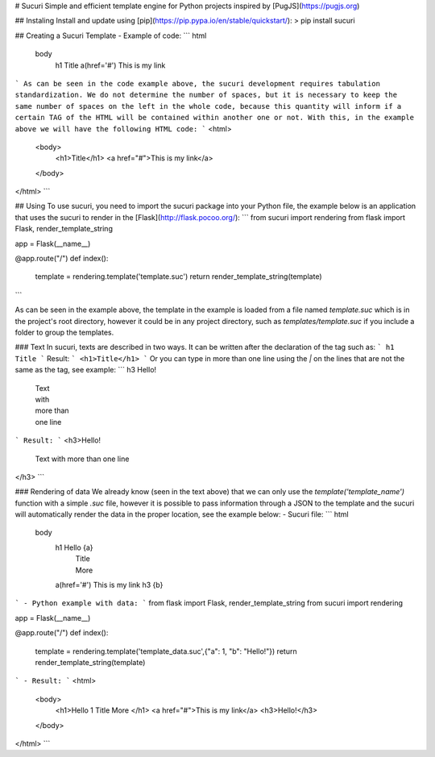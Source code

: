 # Sucuri
Simple and efficient template engine for Python projects inspired by [PugJS](https://pugjs.org)

## Instaling
Install and update using [pip](https://pip.pypa.io/en/stable/quickstart/):
> pip install sucuri

## Creating a Sucuri Template
- Example of code:
```
html
    body
        h1 Title
        a(href='#') This is my link
```
As can be seen in the code example above, the sucuri development requires tabulation standardization. We do not determine the number of spaces, but it is necessary to keep the same number of spaces on the left in the whole code, because this quantity will inform if a certain TAG of the HTML will be contained within another one or not. With this, in the example above we will have the following HTML code:
```
<html>
    <body>
        <h1>Title</h1>
        <a href="#">This is my link</a>
    </body>
</html>
```

## Using
To use sucuri, you need to import the sucuri package into your Python file, the example below is an application that uses the sucuri to render in the [Flask](http://flask.pocoo.org/):
```
from sucuri import rendering
from flask import Flask, render_template_string

app = Flask(__name__)

@app.route("/")
def index():
    template = rendering.template('template.suc')
    return render_template_string(template)
```

As can be seen in the example above, the template in the example is loaded from a file named `template.suc` which is in the project's root directory, however it could be in any project directory, such as `templates/template.suc` if you include a folder to group the templates.

### Text
In sucuri, texts are described in two ways. It can be written after the declaration of the tag such as:
```
h1 Title
```
Result:
```
<h1>Title</h1>
```
Or you can type in more than one line using the `|` on the lines that are not the same as the tag, see example:
```
h3 Hello!
    | Text
    | with
    | more than
    | one line
```
Result:
```
<h3>Hello!
    Text
    with
    more than
    one line
</h3>
```

### Rendering of data
We already know (seen in the text above) that we can only use the `template('template_name')` function with a simple `.suc` file, however it is possible to pass information through a JSON to the template and the sucuri will automatically render the data in the proper location, see the example below:
- Sucuri file:
```
html
    body
        h1 Hello {a}
            | Title
            | More
        a(href='#') This is my link
        h3 {b}
```
- Python example with data:
```
from flask import Flask, render_template_string
from sucuri import rendering

app = Flask(__name__)

@app.route("/")
def index():
    template = rendering.template('template_data.suc',{"a": 1, "b": "Hello!"})
    return render_template_string(template)
```
- Result:
```
<html>
    <body>
        <h1>Hello 1
        Title
        More
        </h1>
        <a href="#">This is my link</a>
        <h3>Hello!</h3>
    </body>
</html>
```


